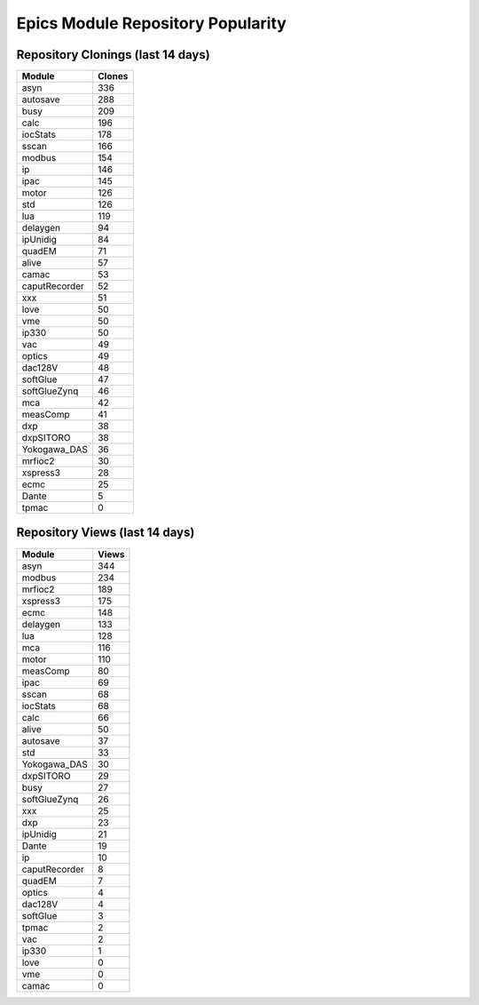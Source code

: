 ==================================
Epics Module Repository Popularity
==================================



Repository Clonings (last 14 days)
----------------------------------
.. csv-table::
   :header: Module, Clones

   asyn, 336
   autosave, 288
   busy, 209
   calc, 196
   iocStats, 178
   sscan, 166
   modbus, 154
   ip, 146
   ipac, 145
   motor, 126
   std, 126
   lua, 119
   delaygen, 94
   ipUnidig, 84
   quadEM, 71
   alive, 57
   camac, 53
   caputRecorder, 52
   xxx, 51
   love, 50
   vme, 50
   ip330, 50
   vac, 49
   optics, 49
   dac128V, 48
   softGlue, 47
   softGlueZynq, 46
   mca, 42
   measComp, 41
   dxp, 38
   dxpSITORO, 38
   Yokogawa_DAS, 36
   mrfioc2, 30
   xspress3, 28
   ecmc, 25
   Dante, 5
   tpmac, 0



Repository Views (last 14 days)
-------------------------------
.. csv-table::
   :header: Module, Views

   asyn, 344
   modbus, 234
   mrfioc2, 189
   xspress3, 175
   ecmc, 148
   delaygen, 133
   lua, 128
   mca, 116
   motor, 110
   measComp, 80
   ipac, 69
   sscan, 68
   iocStats, 68
   calc, 66
   alive, 50
   autosave, 37
   std, 33
   Yokogawa_DAS, 30
   dxpSITORO, 29
   busy, 27
   softGlueZynq, 26
   xxx, 25
   dxp, 23
   ipUnidig, 21
   Dante, 19
   ip, 10
   caputRecorder, 8
   quadEM, 7
   optics, 4
   dac128V, 4
   softGlue, 3
   tpmac, 2
   vac, 2
   ip330, 1
   love, 0
   vme, 0
   camac, 0
